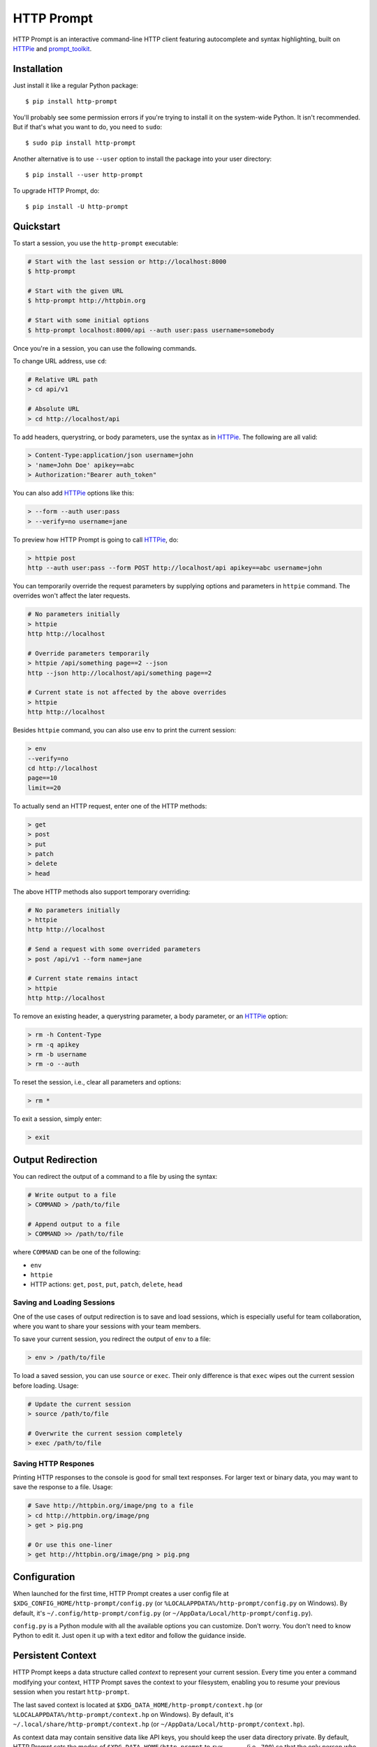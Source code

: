 HTTP Prompt
===========

|PyPI| |Travis| |Appveyor| |Coverage|

HTTP Prompt is an interactive command-line HTTP client featuring autocomplete
and syntax highlighting, built on HTTPie_ and prompt_toolkit_.

.. image:: https://raw.githubusercontent.com/eliangcs/http-prompt/master/http-prompt.gif


Installation
------------

Just install it like a regular Python package::

    $ pip install http-prompt

You'll probably see some permission errors if you're trying to install it on
the system-wide Python. It isn't recommended. But if that's what you want to
do, you need to ``sudo``::

    $ sudo pip install http-prompt

Another alternative is to use ``--user`` option to install the package into
your user directory::

    $ pip install --user http-prompt

To upgrade HTTP Prompt, do::

    $ pip install -U http-prompt


Quickstart
----------

To start a session, you use the ``http-prompt`` executable:

.. code-block:: bash

    # Start with the last session or http://localhost:8000
    $ http-prompt

    # Start with the given URL
    $ http-prompt http://httpbin.org

    # Start with some initial options
    $ http-prompt localhost:8000/api --auth user:pass username=somebody

Once you're in a session, you can use the following commands.

To change URL address, use ``cd``:

.. code-block:: bash

    # Relative URL path
    > cd api/v1

    # Absolute URL
    > cd http://localhost/api

To add headers, querystring, or body parameters, use the syntax as in HTTPie_.
The following are all valid:

.. code-block:: bash

    > Content-Type:application/json username=john
    > 'name=John Doe' apikey==abc
    > Authorization:"Bearer auth_token"

You can also add HTTPie_ options like this:

.. code-block:: bash

    > --form --auth user:pass
    > --verify=no username=jane

To preview how HTTP Prompt is going to call HTTPie_, do:

.. code-block:: bash

    > httpie post
    http --auth user:pass --form POST http://localhost/api apikey==abc username=john

You can temporarily override the request parameters by supplying options and
parameters in ``httpie`` command. The overrides won't affect the later
requests.

.. code-block:: bash

    # No parameters initially
    > httpie
    http http://localhost

    # Override parameters temporarily
    > httpie /api/something page==2 --json
    http --json http://localhost/api/something page==2

    # Current state is not affected by the above overrides
    > httpie
    http http://localhost

Besides ``httpie`` command, you can also use ``env`` to print the current
session:

.. code-block:: bash

    > env
    --verify=no
    cd http://localhost
    page==10
    limit==20

To actually send an HTTP request, enter one of the HTTP methods:

.. code-block:: bash

    > get
    > post
    > put
    > patch
    > delete
    > head

The above HTTP methods also support temporary overriding:

.. code-block:: bash

    # No parameters initially
    > httpie
    http http://localhost

    # Send a request with some overrided parameters
    > post /api/v1 --form name=jane

    # Current state remains intact
    > httpie
    http http://localhost

To remove an existing header, a querystring parameter, a body parameter, or an
HTTPie_ option:

.. code-block:: bash

    > rm -h Content-Type
    > rm -q apikey
    > rm -b username
    > rm -o --auth

To reset the session, i.e., clear all parameters and options:

.. code-block:: bash

    > rm *

To exit a session, simply enter:

.. code-block:: bash

    > exit


Output Redirection
------------------

You can redirect the output of a command to a file by using the syntax:

.. code-block:: bash

    # Write output to a file
    > COMMAND > /path/to/file

    # Append output to a file
    > COMMAND >> /path/to/file

where ``COMMAND`` can be one of the following:

* ``env``
* ``httpie``
* HTTP actions: ``get``, ``post``, ``put``, ``patch``, ``delete``, ``head``


Saving and Loading Sessions
~~~~~~~~~~~~~~~~~~~~~~~~~~~

One of the use cases of output redirection is to save and load sessions, which
is especially useful for team collaboration, where you want to share your
sessions with your team members.

To save your current session, you redirect the output of ``env`` to a file:

.. code-block:: bash

    > env > /path/to/file

To load a saved session, you can use ``source`` or ``exec``. Their only
difference is that ``exec`` wipes out the current session before loading.
Usage:

.. code-block:: bash

    # Update the current session
    > source /path/to/file

    # Overwrite the current session completely
    > exec /path/to/file


Saving HTTP Respones
~~~~~~~~~~~~~~~~~~~~

Printing HTTP responses to the console is good for small text responses. For
larger text or binary data, you may want to save the response to a file. Usage:

.. code-block:: bash

    # Save http://httpbin.org/image/png to a file
    > cd http://httpbin.org/image/png
    > get > pig.png

    # Or use this one-liner
    > get http://httpbin.org/image/png > pig.png


Configuration
-------------

When launched for the first time, HTTP Prompt creates a user config file at
``$XDG_CONFIG_HOME/http-prompt/config.py`` (or ``%LOCALAPPDATA%/http-prompt/config.py``
on Windows). By default, it's ``~/.config/http-prompt/config.py`` (or
``~/AppData/Local/http-prompt/config.py``).

``config.py`` is a Python module with all the available options you can
customize. Don't worry. You don't need to know Python to edit it. Just open it
up with a text editor and follow the guidance inside.


Persistent Context
------------------

HTTP Prompt keeps a data structure called *context* to represent your current
session. Every time you enter a command modifying your context, HTTP Prompt
saves the context to your filesystem, enabling you to resume your previous
session when you restart ``http-prompt``.

The last saved context is located at ``$XDG_DATA_HOME/http-prompt/context.hp``
(or ``%LOCALAPPDATA%/http-prompt/context.hp`` on Windows). By default, it's
``~/.local/share/http-prompt/context.hp`` (or ``~/AppData/Local/http-prompt/context.hp``).

As context data may contain sensitive data like API keys, you should keep the
user data directory private. By default, HTTP Prompt sets the modes of
``$XDG_DATA_HOME/http-prompt`` to ``rwx------`` (i.e., ``700``) so that the
only person who can read it is the owner (you).

**Note for users of older versions**: Since 0.6.0, HTTP Prompt only stores the
last context instead of grouping multiple contexts by hostnames and ports like
it did previously. We changed the behavior because the feature can be simply
replaced by ``source`` and ``env`` commands. See the discussion in
`issue #70 <https://github.com/eliangcs/http-prompt/issues/70>`_ for detail.


Roadmap
-------

* Support for advanced HTTPie syntax, e.g, ``field:=json`` and ``field=@file.json``
* Shell command evaluation
* Support for cURL command and raw format preview
* Improve autocomplete
* Python syntax evaluation
* HTTP/2 support


Contributing
------------

See CONTRIBUTING.rst_.


Thanks
------

* HTTPie_: for designing such a user-friendly HTTP CLI
* prompt_toolkit_: for simplifying the work of building an interactive CLI
* Parsimonious_: for the PEG parser used by this project
* pgcli_: for the inspiration of this project
* Contributors_: for improving this project


.. |PyPI| image:: https://img.shields.io/pypi/v/http-prompt.svg
    :target: https://pypi.python.org/pypi/http-prompt

.. |Travis| image:: https://api.travis-ci.org/eliangcs/http-prompt.svg?branch=master
    :target: https://travis-ci.org/eliangcs/http-prompt

.. |Appveyor| image:: https://ci.appveyor.com/api/projects/status/9tyrtce5omcq1yyk/branch/master?svg=true
    :target: https://ci.appveyor.com/project/eliangcs/http-prompt/branch/master

.. |Coverage| image:: https://coveralls.io/repos/github/eliangcs/http-prompt/badge.svg?branch=master
    :target: https://coveralls.io/github/eliangcs/http-prompt?branch=master

.. _CONTRIBUTING.rst: https://github.com/eliangcs/http-prompt/blob/master/CONTRIBUTING.rst
.. _Contributors: https://github.com/eliangcs/http-prompt/graphs/contributors
.. _HTTPie: https://github.com/jkbrzt/httpie
.. _Parsimonious: https://github.com/erikrose/parsimonious
.. _pgcli: https://github.com/dbcli/pgcli
.. _prompt_toolkit: https://github.com/jonathanslenders/python-prompt-toolkit



